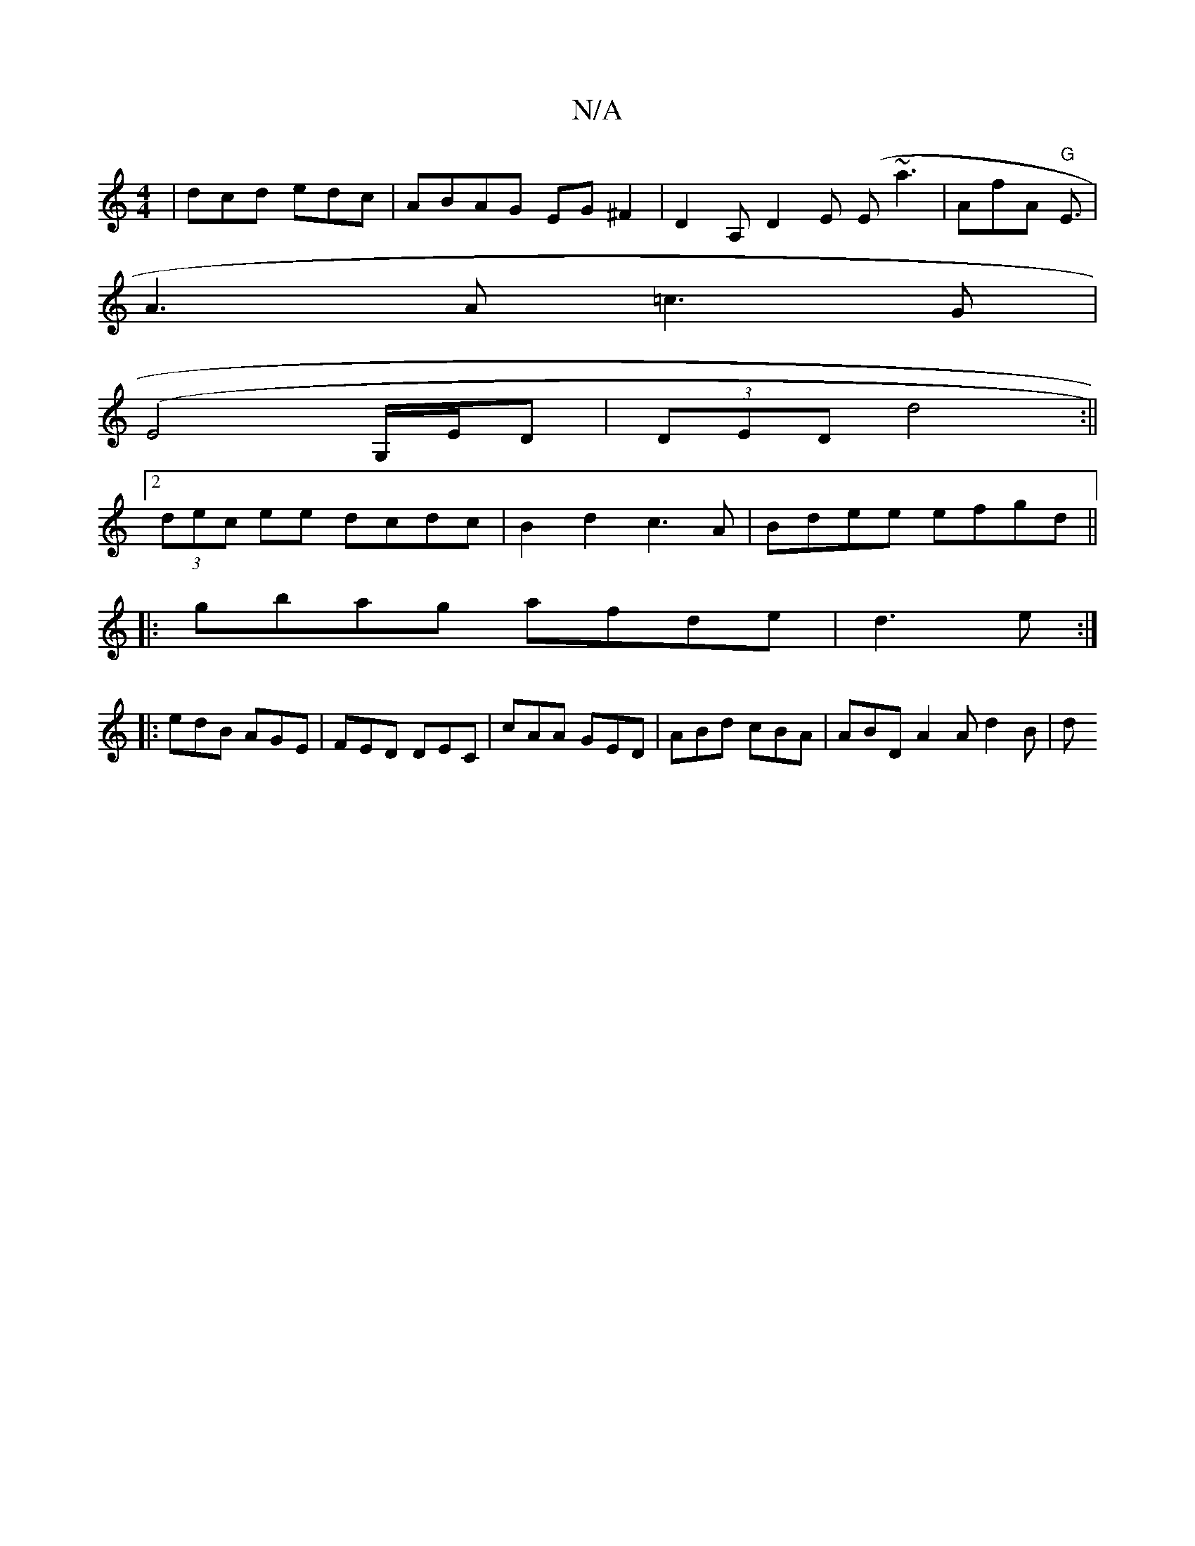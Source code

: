 X:1
T:N/A
M:4/4
R:N/A
K:Cmajor
|dcd edc|ABAG EG^F2|D2 A, D2E (E~a3 | a,fA "G"E3/2|
A3 A =c3G |
(E4 G,/E/D|(3DED d4 :||
[2 (3dec ee dcdc|B2d2 c3A|Bdee efgd||
|:gbag afde|d3 e:|
|: edB AGE | FED DEC|cAA GED | ABd cBA | ABD A2 A d2B|d
